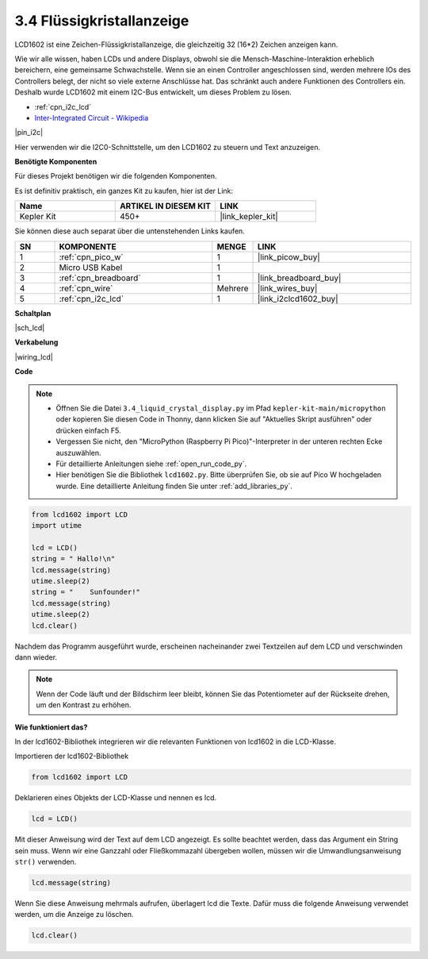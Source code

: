 .. _py_lcd:

3.4 Flüssigkristallanzeige
===============================

LCD1602 ist eine Zeichen-Flüssigkristallanzeige, die gleichzeitig 32 (16*2) Zeichen anzeigen kann.

Wie wir alle wissen, haben LCDs und andere Displays, obwohl sie die Mensch-Maschine-Interaktion erheblich bereichern, 
eine gemeinsame Schwachstelle. Wenn sie an einen Controller angeschlossen sind, 
werden mehrere IOs des Controllers belegt, der nicht so viele externe Anschlüsse hat. 
Das schränkt auch andere Funktionen des Controllers ein. 
Deshalb wurde LCD1602 mit einem I2C-Bus entwickelt, um dieses Problem zu lösen.

* :ref:`cpn_i2c_lcd`
* `Inter-Integrated Circuit - Wikipedia <https://de.wikipedia.org/wiki/I%C2%B2C>`_

|pin_i2c|

Hier verwenden wir die I2C0-Schnittstelle, um den LCD1602 zu steuern und Text anzuzeigen.

**Benötigte Komponenten**

Für dieses Projekt benötigen wir die folgenden Komponenten. 

Es ist definitiv praktisch, ein ganzes Kit zu kaufen, hier ist der Link: 

.. list-table::
    :widths: 20 20 20
    :header-rows: 1

    *   - Name	
        - ARTIKEL IN DIESEM KIT
        - LINK
    *   - Kepler Kit	
        - 450+
        - |link_kepler_kit|

Sie können diese auch separat über die untenstehenden Links kaufen.

.. list-table::
    :widths: 5 20 5 20
    :header-rows: 1

    *   - SN
        - KOMPONENTE	
        - MENGE
        - LINK

    *   - 1
        - :ref:`cpn_pico_w`
        - 1
        - |link_picow_buy|
    *   - 2
        - Micro USB Kabel
        - 1
        - 
    *   - 3
        - :ref:`cpn_breadboard`
        - 1
        - |link_breadboard_buy|
    *   - 4
        - :ref:`cpn_wire`
        - Mehrere
        - |link_wires_buy|
    *   - 5
        - :ref:`cpn_i2c_lcd`
        - 1
        - |link_i2clcd1602_buy|

**Schaltplan**

|sch_lcd|

**Verkabelung**

|wiring_lcd|

**Code**

.. note::

    * Öffnen Sie die Datei ``3.4_liquid_crystal_display.py`` im Pfad ``kepler-kit-main/micropython`` oder kopieren Sie diesen Code in Thonny, dann klicken Sie auf "Aktuelles Skript ausführen" oder drücken einfach F5.

    * Vergessen Sie nicht, den "MicroPython (Raspberry Pi Pico)"-Interpreter in der unteren rechten Ecke auszuwählen. 

    * Für detaillierte Anleitungen siehe :ref:`open_run_code_py`. 

    * Hier benötigen Sie die Bibliothek ``lcd1602.py``. Bitte überprüfen Sie, ob sie auf Pico W hochgeladen wurde. Eine detaillierte Anleitung finden Sie unter :ref:`add_libraries_py`.

.. code-block:: python

    from lcd1602 import LCD
    import utime

    lcd = LCD()
    string = " Hallo!\n"
    lcd.message(string)
    utime.sleep(2)
    string = "    Sunfounder!"   
    lcd.message(string)
    utime.sleep(2)
    lcd.clear()   

Nachdem das Programm ausgeführt wurde, erscheinen nacheinander zwei Textzeilen auf dem LCD und verschwinden dann wieder.

.. note:: Wenn der Code läuft und der Bildschirm leer bleibt, können Sie das Potentiometer auf der Rückseite drehen, um den Kontrast zu erhöhen.

**Wie funktioniert das?**

In der lcd1602-Bibliothek integrieren wir die relevanten Funktionen von lcd1602 in die LCD-Klasse.

Importieren der lcd1602-Bibliothek

.. code-block:: python

    from lcd1602 import LCD    

Deklarieren eines Objekts der LCD-Klasse und nennen es lcd.

.. code-block:: python

    lcd = LCD()

Mit dieser Anweisung wird der Text auf dem LCD angezeigt. Es sollte beachtet werden, dass das Argument ein String sein muss. Wenn wir eine Ganzzahl oder Fließkommazahl übergeben wollen, müssen wir die Umwandlungsanweisung ``str()`` verwenden.

.. code-block:: python

    lcd.message(string)

Wenn Sie diese Anweisung mehrmals aufrufen, überlagert lcd die Texte. Dafür muss die folgende Anweisung verwendet werden, um die Anzeige zu löschen.

.. code-block:: python

    lcd.clear()

